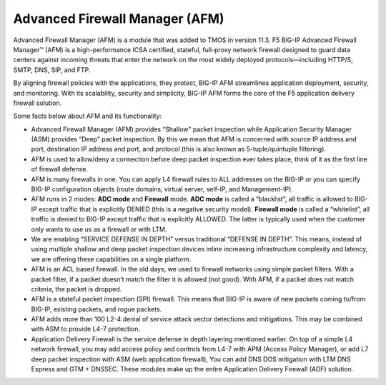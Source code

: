 Advanced Firewall Manager (AFM)
===============================

Advanced Firewall Manager (AFM) is a module that was added to TMOS in
version 11.3. F5 BIG-IP Advanced Firewall Manager™ (AFM) is a high-performance ICSA
certified, stateful, full-proxy network firewall designed to guard data centers against incoming threats
that enter the network on the most widely deployed protocols—including
HTTP/S, SMTP, DNS, SIP, and FTP.

By aligning firewall policies with the applications, they protect,
BIG-IP AFM streamlines application deployment, security, and monitoring.
With its scalability, security and simplicity, BIG-IP AFM forms the core
of the F5 application delivery firewall solution.

|image4|

Some facts below about AFM and its functionality:

-  Advanced Firewall Manager (AFM) provides “Shallow” packet inspection
   while Application Security Manager (ASM) provides “Deep” packet
   inspection. By this we mean that AFM is concerned with source IP
   address and port, destination IP address and port, and protocol (this
   is also known as 5-tuple/quintuple filtering).

-  AFM is used to allow/deny a connection before deep packet inspection
   ever takes place, think of it as the first line of firewall defense.

-  AFM is many firewalls in one. You can apply L4 firewall rules to ALL
   addresses on the BIG-IP or you can specify BIG-IP configuration
   objects (route domains, virtual server, self-IP, and Management-IP).

-  AFM runs in 2 modes: **ADC mode** and **Firewall** mode. **ADC mode**
   is called a “blacklist”, all traffic is allowed to BIG-IP except
   traffic that is explicitly DENIED (this is a negative security
   model). **Firewall mode** is called a “whitelist”, all traffic is
   denied to BIG-IP except traffic that is explicitly ALLOWED. The
   latter is typically used when the customer only wants to use us as a
   firewall or with LTM.

-  We are enabling “SERVICE DEFENSE IN DEPTH” versus traditional
   “DEFENSE IN DEPTH”. This means, instead of using multiple shallow and
   deep packet inspection devices inline increasing infrastructure
   complexity and latency, we are offering these capabilities on a
   single platform.

-  AFM is an ACL based firewall. In the old days, we used to firewall
   networks using simple packet filters. With a packet filter, if a
   packet doesn’t match the filter it is allowed (not good). With AFM,
   if a packet does not match criteria, the packet is dropped.

-  AFM is a stateful packet inspection (SPI) firewall. This means that
   BIG-IP is aware of new packets coming to/from BIG-IP, existing
   packets, and rogue packets.

-  AFM adds more than 100 L2-4 denial of service attack vector
   detections and mitigations. This may be combined with ASM to provide
   L4-7 protection.

-  Application Delivery Firewall is the service defense in depth
   layering mentioned earlier. On top of a simple L4 network firewall,
   you may add access policy and controls from L4-7 with APM (Access
   Policy Manager), or add L7 deep packet inspection with ASM (web
   application firewall), You can add DNS DOS mitigation with LTM DNS
   Express and GTM + DNSSEC. These modules make up the entire
   Application Delivery Firewall (ADF) solution.
   
.. |image4| image:: /_static/class1/image5.png
   :width: 6.5in
   :height: 1.87222in
